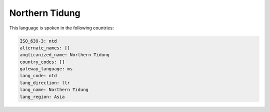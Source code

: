 .. _ntd:

Northern Tidung
===============

This language is spoken in the following countries:


.. code-block:: yaml

    ISO_639-3: ntd
    alternate_names: []
    anglicanized_name: Northern Tidung
    country_codes: []
    gateway_language: ms
    lang_code: ntd
    lang_direction: ltr
    lang_name: Northern Tidung
    lang_region: Asia
    
